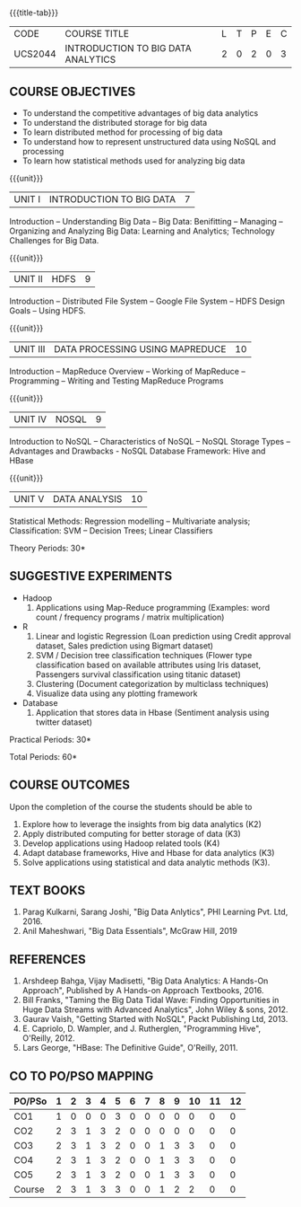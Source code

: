 * 
:properties:
:author: J Suresh
:date: 27 March 2019
:end:

#+startup: showall
{{{title-tab}}}
| CODE    | COURSE TITLE                       | L | T | P | E | C |
| UCS2044 | INTRODUCTION TO BIG DATA ANALYTICS | 2 | 0 | 2 | 0 | 3 |

** COURSE OBJECTIVES
- To understand the competitive advantages of big data analytics 
- To understand the distributed storage for big data
- To learn distributed method for processing of big data
- To understand how to represent unstructured data using NoSQL and processing
- To learn how statistical methods used for analyzing big data


{{{unit}}}
| UNIT I | INTRODUCTION TO BIG DATA | 7 |
Introduction -- Understanding Big Data -- Big Data: Benifitting --
Managing -- Organizing and Analyzing Big Data: Learning and Analytics;
Technology Challenges for Big Data.

{{{unit}}}
| UNIT II | HDFS | 9 |
Introduction -- Distributed File System -- Google File System -- HDFS
Design Goals -- Using HDFS.

{{{unit}}}
| UNIT III | DATA PROCESSING USING MAPREDUCE | 10 |
Introduction -- MapReduce Overview -- Working of MapReduce --
Programming -- Writing and Testing MapReduce Programs

{{{unit}}}
| UNIT IV | NOSQL | 9 |
Introduction to NoSQL -- Characteristics of NoSQL -- NoSQL Storage
Types -- Advantages and Drawbacks - NoSQL Database Framework: Hive and
HBase

{{{unit}}}
| UNIT V | DATA ANALYSIS | 10 |
Statistical Methods: Regression modelling – Multivariate analysis;
Classification: SVM – Decision Trees; Linear Classifiers

\hfill *Theory Periods: 30*

** SUGGESTIVE EXPERIMENTS
- Hadoop
    1. Applications using Map-Reduce programming (Examples: word count
       / frequency programs / matrix multiplication)
- R
  1. Linear and logistic Regression (Loan prediction using Credit
     approval dataset, Sales prediction using Bigmart dataset)
  2. SVM / Decision tree classification techniques (Flower type
     classification based on available attributes using Iris dataset,
     Passengers survival classification using titanic dataset)
  3. Clustering (Document categorization by multiclass techniques)
  4. Visualize data using any plotting framework
- Database
  1. Application that stores data in Hbase (Sentiment analysis using
     twitter dataset)

\hfill *Practical Periods: 30*

\hfill *Total Periods: 60*

** COURSE OUTCOMES
Upon the completion of the course the students should be able to 
1. Explore how to leverage the insights from big data analytics (K2)
2. Apply distributed computing for better storage of data (K3)
3. Develop applications using Hadoop related tools (K4)
4. Adapt database frameworks, Hive and Hbase for data analytics (K3)
5. Solve applications using statistical and data analytic methods
   (K3).

** TEXT BOOKS
1. Parag Kulkarni, Sarang Joshi, "Big Data Anlytics", PHI Learning Pvt. Ltd, 2016.
2. Anil Maheshwari, "Big Data Essentials", McGraw Hill, 2019

** REFERENCES
1. Arshdeep Bahga, Vijay Madisetti, "Big Data Analytics: A Hands-On Approach",  Published by A Hands-on Approach Textbooks,  2016.
2. Bill Franks, "Taming the Big Data Tidal Wave: Finding Opportunities in Huge Data Streams with Advanced Analytics", John Wiley & sons, 2012.
3. Gaurav Vaish, "Getting Started with NoSQL",  Packt Publishing Ltd, 2013.
4. E. Capriolo, D. Wampler, and J. Rutherglen, "Programming Hive", O'Reilly, 2012.
5. Lars George, "HBase: The Definitive Guide", O'Reilly, 2011.

** CO TO PO/PSO MAPPING 

| PO/PSo | 1 | 2 | 3 | 4 | 5 | 6 | 7 | 8 | 9 | 10 | 11 | 12 |
|--------+---+---+---+---+---+---+---+---+---+----+----+----|
| CO1    | 1 | 0 | 0 | 0 | 3 | 0 | 0 | 0 | 0 |  0 |  0 |  0 |
| CO2    | 2 | 3 | 1 | 3 | 2 | 0 | 0 | 0 | 0 |  0 |  0 |  0 |
| CO3    | 2 | 3 | 1 | 3 | 2 | 0 | 0 | 1 | 3 |  3 |  0 |  0 |
| CO4    | 2 | 3 | 1 | 3 | 2 | 0 | 0 | 1 | 3 |  3 |  0 |  0 |
| CO5    | 2 | 3 | 1 | 3 | 2 | 0 | 0 | 1 | 3 |  3 |  0 |  0 |
|--------+---+---+---+---+---+---+---+---+---+----+----+----|
| Course | 2 | 3 | 1 | 3 | 3 | 0 | 0 | 1 | 2 |  2 |  0 |  0 |

# | Score          | 9 | 12 | 4 | 12 | 11 | 0 | 0 | 3 | 9 |  9 |  0 |  0 |
